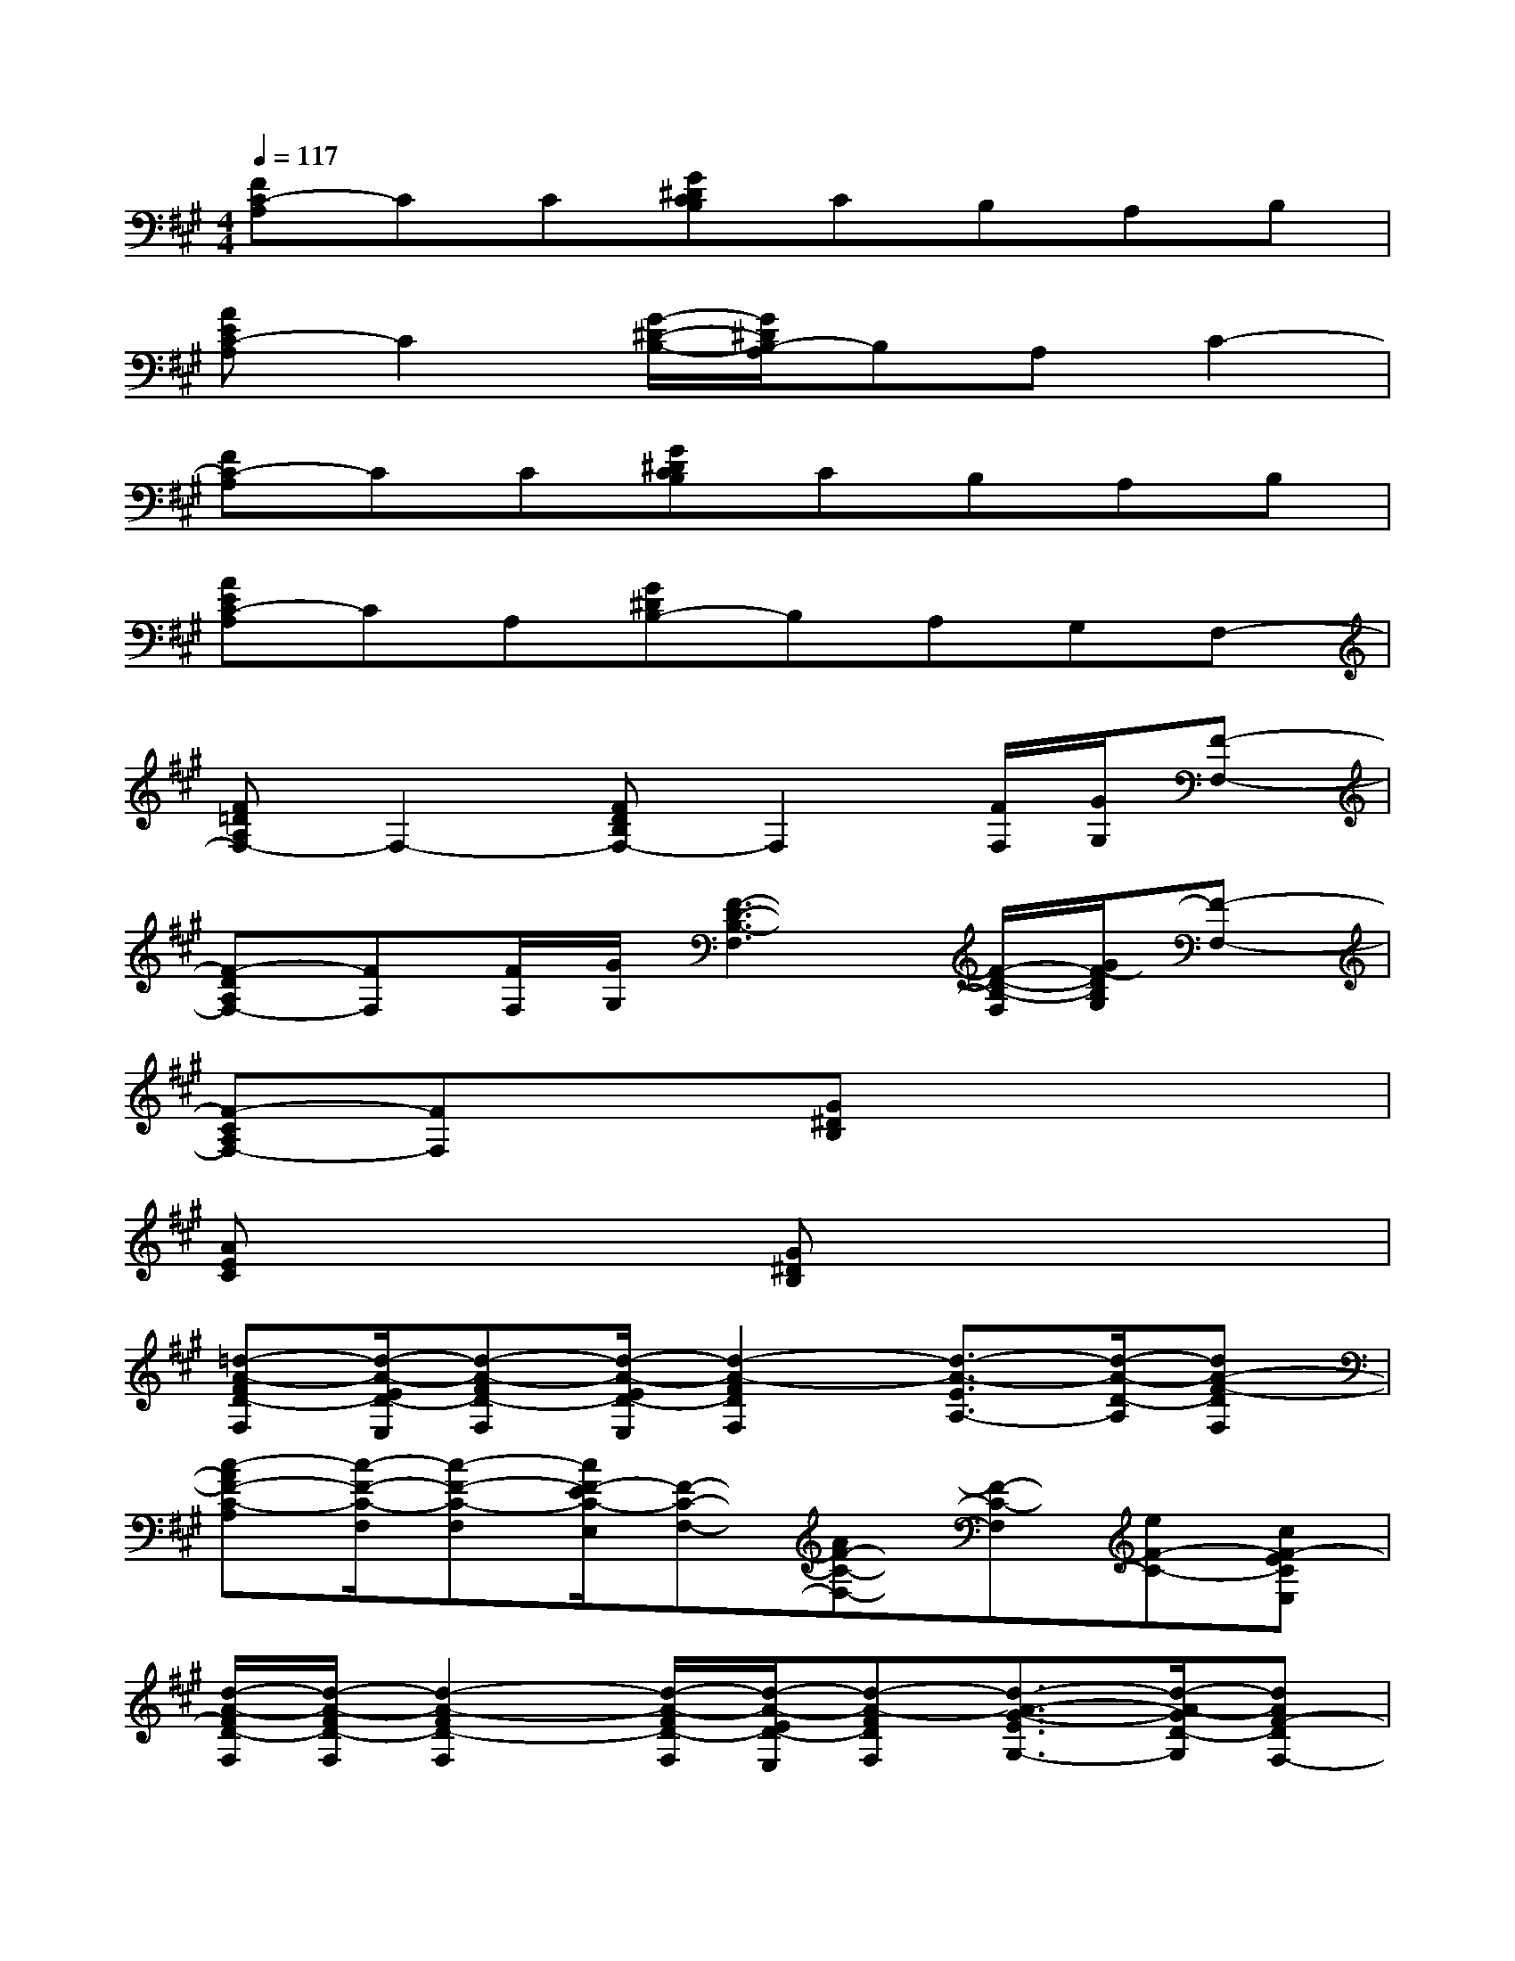 X:1
T:
M:4/4
L:1/8
Q:1/4=117
K:A%3sharps
V:1
[FC-A,]CC[G^DCB,]CB,A,B,|
[AEC-A,]C2[G/2-^D/2-B,/2-][G/2^D/2B,/2-A,/2]B,A,C2-|
[FC-A,]CC[G^DCB,]CB,A,B,|
[AEC-A,]CA,[G^DB,-]B,A,G,F,-|
[F=DA,F,-]F,2-[FDB,F,-]F,2[F/2F,/2][G/2G,/2][F-F,-]|
[F-DA,F,-][FF,][F/2F,/2][G/2G,/2][F3-D3-B,3-F,3][F/2-D/2-B,/2-F,/2][G/2F/2-D/2B,/2G,/2][F-F,-]|
[F-CA,F,-][FF,]x[G^DB,]x4|
[AEC]x2[G^DB,]x4|
[=d-A-FD-F,][d/2-A/2-E/2D/2-E,/2][d-A-FD-F,][d/2-A/2-E/2D/2-E,/2][d2-A2-F2D2F,2][d3/2-A3/2-E3/2A,3/2-][d/2-A/2-D/2-A,/2][dA-F-DF,]|
[c-AF-C-A,][c/2-F/2-C/2-F,/2][c-F-C-F,][c/2F/2-E/2C/2-E,/2][F-C-F,-][AF-C-F,-][F-C-F,][eF-C-][cF-ECE,]|
[d/2-A/2-F/2D/2-F,/2][d/2-A/2-F/2D/2-F,/2][d2-A2-F2D2-F,2][d/2-A/2-F/2D/2-F,/2][d/2-A/2-E/2D/2-E,/2][d-A-FDF,][d3/2-A3/2-G3/2-E3/2G,3/2-][d/2-A/2-G/2D/2-G,/2][dAF-DF,-]|
[c-F-C-F,][c2-F2-C2-][c/2F/2-C/2-][c3/2A3/2F3/2-C3/2-][B/2G/2F/2C/2-][A3/2-F3/2-C3/2-][A-F-ECE,]|
[d-A-FD-F,][d/2-A/2-E/2D/2-E,/2][d-A-FD-F,][d/2-A/2-E/2D/2-E,/2][d2-A2-F2D2F,2][d-A-E-E,][d/2-A/2-E/2][d/2-A/2-D/2-][dA-F-DF,]|
[c-AF-C-A,][c/2-F/2-C/2-F,/2][c-F-C-F,][c/2-F/2-E/2C/2-E,/2][c-F-C-F,][c/2-A/2-F/2-E/2C/2-E,/2][c/2-A/2F/2-C/2-C,/2-][c/2-F/2-C/2-C,/2][c/2-F/2-C/2-][ecF-C-][cFCF,]|
[d-A-D-D,][d/2-A/2-D/2-D,/2][d-A-D-D,][d/2-A/2-E/2D/2-E,/2][d2-A2-F2-D2F,2-][d-A-FE-F,][d/2-A/2-E/2][d/2-A/2-D/2-][d/2-A/2-F/2D/2-F,/2][d/2A/2F/2D/2F,/2]|
[B-G-=FC-=F,][B/2-G/2-=F/2C/2-=F,/2][B-G-=FC-=F,][B/2G/2^F/2C/2F,/2][B2G2-C2G,2-][BG-CG,][BGFCF,][BGC-G,]